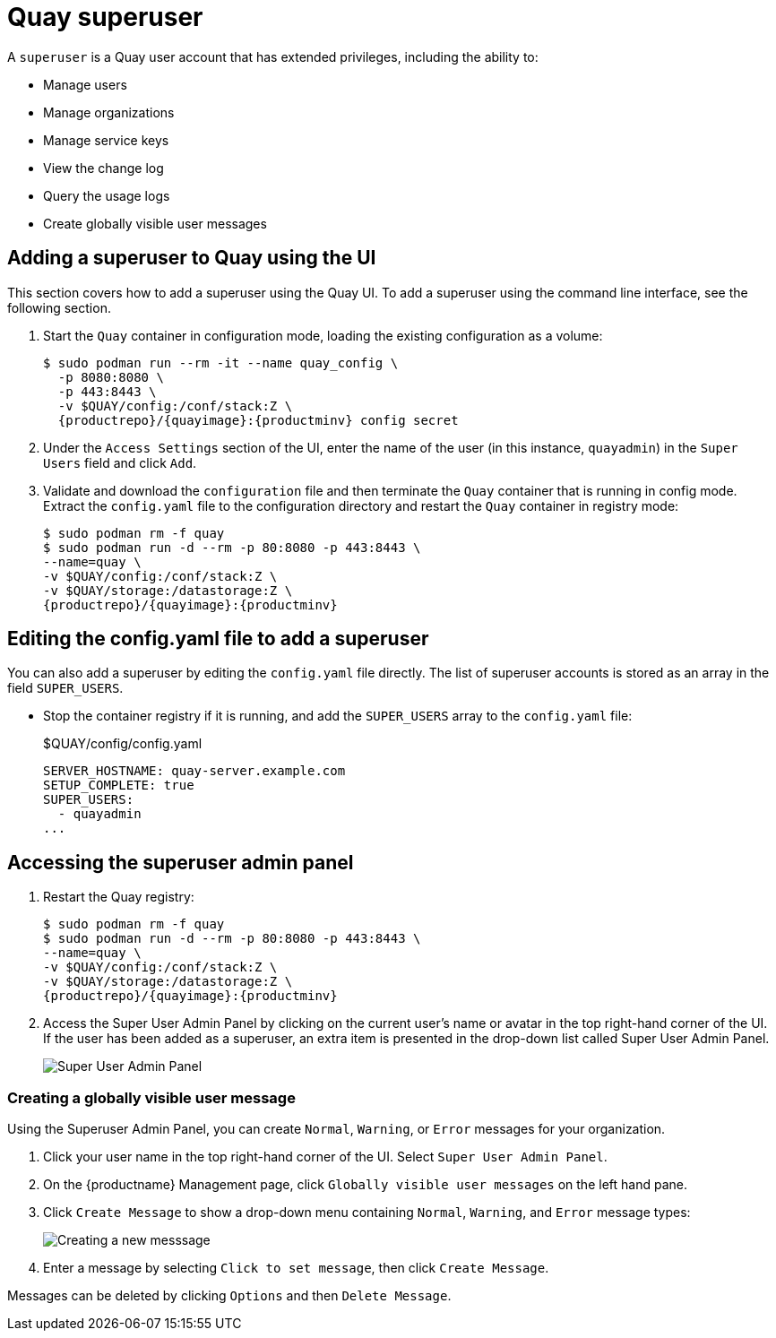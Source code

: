 = Quay superuser

A `superuser` is a Quay user account that has extended privileges, including the ability to:

* Manage users
* Manage organizations
* Manage service keys
* View the change log
* Query the usage logs
* Create globally visible user messages

== Adding a superuser to Quay using the UI

This section covers how to add a superuser using the Quay UI. To add a superuser using the command line interface, see the following section. 

. Start the `Quay` container in configuration mode, loading the existing configuration as a volume:
+
[subs="verbatim,attributes"]
....
$ sudo podman run --rm -it --name quay_config \ 
  -p 8080:8080 \
  -p 443:8443 \
  -v $QUAY/config:/conf/stack:Z \
  {productrepo}/{quayimage}:{productminv} config secret
....

. Under the `Access Settings` section of the UI, enter the name of the user (in this instance, `quayadmin`) in the `Super Users` field and click `Add`. 

. Validate and download the `configuration` file and then terminate the `Quay` container that is running in config mode. Extract the `config.yaml` file to the configuration directory and restart the `Quay` container in registry mode:
+
[subs="verbatim,attributes"]
```
$ sudo podman rm -f quay
$ sudo podman run -d --rm -p 80:8080 -p 443:8443 \
--name=quay \
-v $QUAY/config:/conf/stack:Z \
-v $QUAY/storage:/datastorage:Z \
{productrepo}/{quayimage}:{productminv}
```
 

== Editing the config.yaml file to add a superuser

You can also add a superuser by editing the `config.yaml` file directly. The list of superuser accounts is stored as an array in the field `SUPER_USERS`.

* Stop the container registry if it is running, and add the `SUPER_USERS` array to the `config.yaml` file: 
+
.$QUAY/config/config.yaml
[source,yaml]
----
SERVER_HOSTNAME: quay-server.example.com
SETUP_COMPLETE: true
SUPER_USERS:
  - quayadmin
...
----

== Accessing the superuser admin panel

. Restart the Quay registry: 
+
[subs="verbatim,attributes"]
```
$ sudo podman rm -f quay
$ sudo podman run -d --rm -p 80:8080 -p 443:8443 \
--name=quay \
-v $QUAY/config:/conf/stack:Z \
-v $QUAY/storage:/datastorage:Z \
{productrepo}/{quayimage}:{productminv}
```
. Access the Super User Admin Panel by clicking on the current user's name or avatar in the top right-hand corner of the UI. If the user has been added as a superuser, an extra item is presented in the drop-down list called Super User Admin Panel.
+
image:super-user-admin-panel.png[Super User Admin Panel]

=== Creating a globally visible user message

Using the Superuser Admin Panel, you can create `Normal`, `Warning`, or `Error` messages for your organization. 

. Click your user name in the top right-hand corner of the UI. Select `Super User Admin Panel`. 

. On the {productname} Management page, click `Globally visible user messages` on the left hand pane. 

. Click `Create Message` to show a drop-down menu containing `Normal`, `Warning`, and `Error` message types: 
+
image:create-new-message.png[Creating a new messsage]

. Enter a message by selecting `Click to set message`, then click `Create Message`. 

Messages can be deleted by clicking `Options` and then `Delete Message`.  
